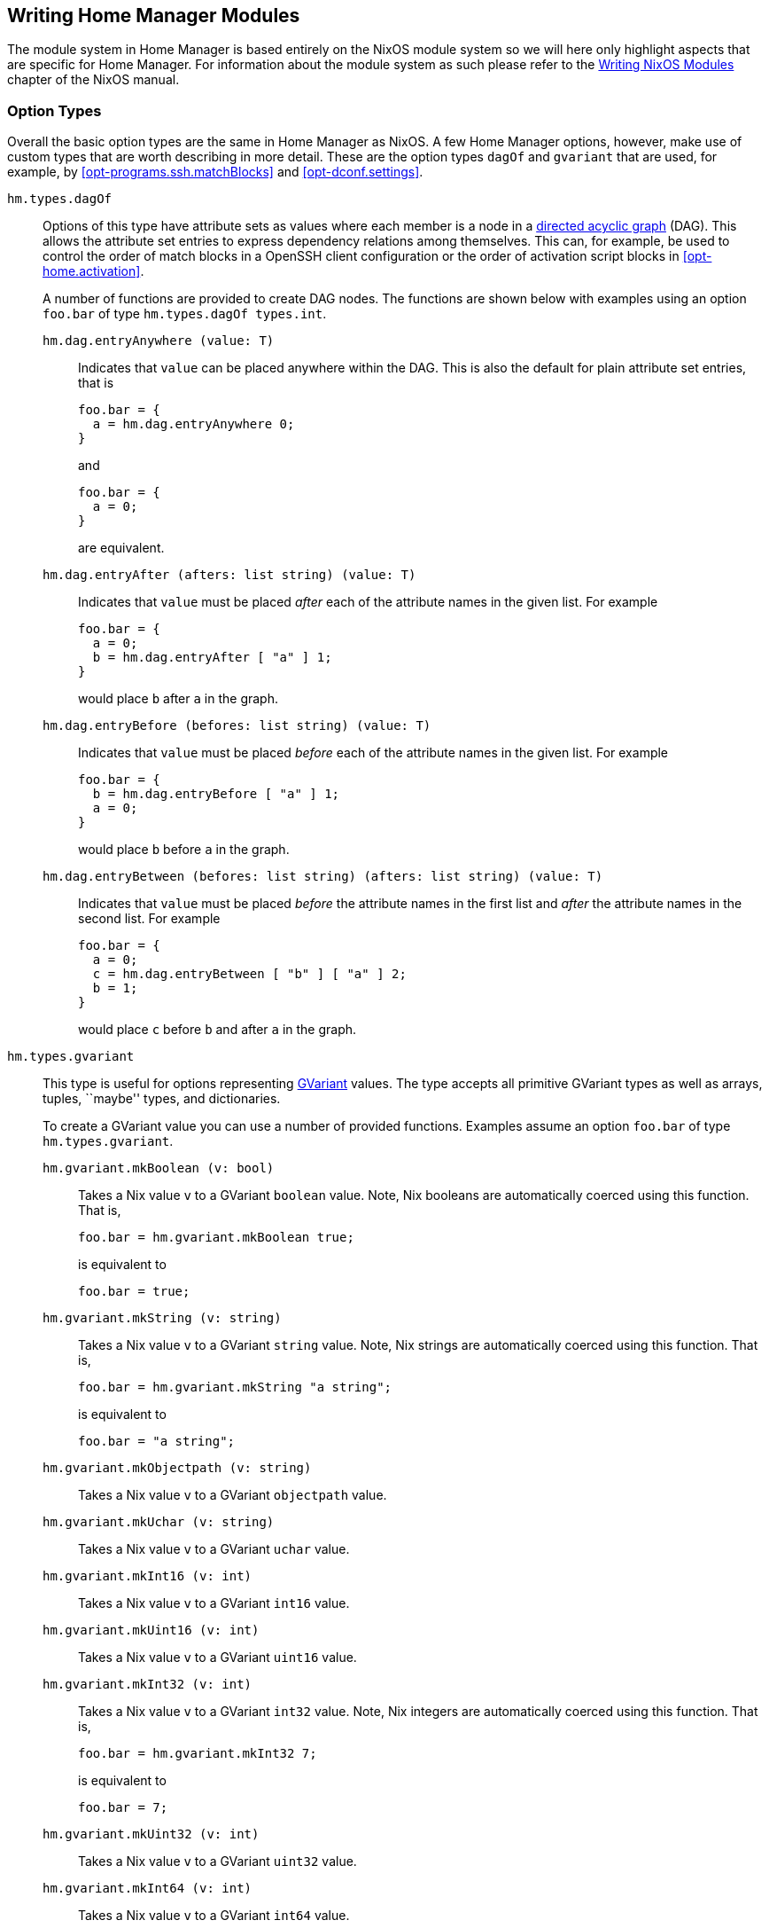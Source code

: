 [[ch-writing-modules]]
== Writing Home Manager Modules
:writing-nixos-modules: https://nixos.org/nixos/manual/index.html#sec-writing-modules

The module system in Home Manager is based entirely on the NixOS module system so we will here only highlight aspects that are specific for Home Manager. For information about the module system as such please refer to the {writing-nixos-modules}[Writing NixOS Modules] chapter of the NixOS manual.

[[sec-option-types]]
=== Option Types
:wikipedia-dag: https://en.wikipedia.org/w/index.php?title=Directed_acyclic_graph&oldid=939656095
:gvariant-description: https://docs.gtk.org/glib/struct.Variant.html#description

Overall the basic option types are the same in Home Manager as NixOS. A few Home Manager options, however, make use of custom types that are worth describing in more detail. These are the option types `dagOf` and `gvariant` that are used, for example, by <<opt-programs.ssh.matchBlocks>> and <<opt-dconf.settings>>.

`hm.types.dagOf`::
Options of this type have attribute sets as values where each member is a node in a {wikipedia-dag}[directed acyclic graph] (DAG). This allows the attribute set entries to express dependency relations among themselves. This can, for example, be used to control the order of match blocks in a OpenSSH client configuration or the order of activation script blocks in <<opt-home.activation>>.
+
A number of functions are provided to create DAG nodes. The functions are shown below with examples using an option `foo.bar`  of type `hm.types.dagOf types.int`.
+
`hm.dag.entryAnywhere (value: T)`:::
Indicates that `value` can be placed anywhere within the DAG. This is also the default for plain attribute set entries, that is
+
[source,nix]
----
foo.bar = {
  a = hm.dag.entryAnywhere 0;
}
----
+
and
+
[source,nix]
----
foo.bar = {
  a = 0;
}
----
+
are equivalent.
+
`hm.dag.entryAfter (afters: list string) (value: T)`:::
Indicates that `value` must be placed _after_ each of the attribute names in the given list. For example
+
[source,nix]
----
foo.bar = {
  a = 0;
  b = hm.dag.entryAfter [ "a" ] 1;
}
----
+
would place `b` after `a` in the graph.
+
`hm.dag.entryBefore (befores: list string) (value: T)`:::
Indicates that `value` must be placed _before_ each of the attribute names in the given list. For example
+
[source,nix]
----
foo.bar = {
  b = hm.dag.entryBefore [ "a" ] 1;
  a = 0;
}
----
+
would place `b` before `a` in the graph.
+
`hm.dag.entryBetween (befores: list string) (afters: list string) (value: T)`:::
Indicates that `value` must be placed _before_ the attribute names in the first list and _after_ the attribute names in the second list. For example
+
[source,nix]
----
foo.bar = {
  a = 0;
  c = hm.dag.entryBetween [ "b" ] [ "a" ] 2;
  b = 1;
}
----
+
would place `c` before `b` and after `a` in the graph.

[[sec-option-types-gvariant]]`hm.types.gvariant`::
This type is useful for options representing {gvariant-description}[GVariant] values. The type accepts all primitive GVariant types as well as arrays, tuples, ``maybe'' types, and dictionaries.
+
To create a GVariant value you can use a number of provided functions. Examples assume an option `foo.bar`  of type `hm.types.gvariant`.
+
[[sec-option-types-gvariant-mkBoolean]]`hm.gvariant.mkBoolean (v: bool)`:::
Takes a Nix value `v` to a GVariant `boolean` value. Note, Nix booleans are automatically coerced using this function. That is,
+
[source,nix]
----
foo.bar = hm.gvariant.mkBoolean true;
----
+
is equivalent to
+
[source,nix]
----
foo.bar = true;
----
[[sec-option-types-gvariant-mkString]]`hm.gvariant.mkString (v: string)`:::
Takes a Nix value `v` to a GVariant `string` value. Note, Nix strings are automatically coerced using this function. That is,
+
[source,nix]
----
foo.bar = hm.gvariant.mkString "a string";
----
+
is equivalent to
+
[source,nix]
----
foo.bar = "a string";
----
[[sec-option-types-gvariant-mkObjectpath]]`hm.gvariant.mkObjectpath (v: string)`:::
Takes a Nix value `v` to a GVariant `objectpath` value.
[[sec-option-types-gvariant-mkUchar]]`hm.gvariant.mkUchar (v: string)`:::
Takes a Nix value `v` to a GVariant `uchar` value.
[[sec-option-types-gvariant-mkInt16]]`hm.gvariant.mkInt16 (v: int)`:::
Takes a Nix value `v` to a GVariant `int16` value.
[[sec-option-types-gvariant-mkUint16]]`hm.gvariant.mkUint16 (v: int)`:::
Takes a Nix value `v` to a GVariant `uint16` value.
[[sec-option-types-gvariant-mkInt32]]`hm.gvariant.mkInt32 (v: int)`:::
Takes a Nix value `v` to a GVariant `int32` value. Note, Nix integers are automatically coerced using this function. That is,
+
[source,nix]
----
foo.bar = hm.gvariant.mkInt32 7;
----
+
is equivalent to
+
[source,nix]
----
foo.bar = 7;
----
[[sec-option-types-gvariant-mkUint32]]`hm.gvariant.mkUint32 (v: int)`:::
Takes a Nix value `v` to a GVariant `uint32` value.
[[sec-option-types-gvariant-mkInt64]]`hm.gvariant.mkInt64 (v: int)`:::
Takes a Nix value `v` to a GVariant `int64` value.
[[sec-option-types-gvariant-mkUint64]]`hm.gvariant.mkUint64 (v: int)`:::
Takes a Nix value `v` to a GVariant `uint64` value.
[[sec-option-types-gvariant-mkDouble]]`hm.gvariant.mkDouble (v: double)`:::
Takes a Nix value `v` to a GVariant `double` value. Note, Nix floats are automatically coerced using this function. That is,
+
[source,nix]
----
foo.bar = hm.gvariant.mkDouble 3.14;
----
+
is equivalent to
+
[source,nix]
----
foo.bar = 3.14;
----
+
[[sec-option-types-gvariant-mkArray]]`hm.gvariant.mkArray type elements`:::
Builds a GVariant array containing the given list of elements, where each element is a GVariant value of the given type. The `type` value can be constructed using
+
--
- `hm.gvariant.type.string`
- `hm.gvariant.type.boolean`
- `hm.gvariant.type.uchar`
- `hm.gvariant.type.int16`
- `hm.gvariant.type.uint16`
- `hm.gvariant.type.int32`
- `hm.gvariant.type.uint32`
- `hm.gvariant.type.int64`
- `hm.gvariant.type.uint64`
- `hm.gvariant.type.double`
- `hm.gvariant.type.variant`
- `hm.gvariant.type.arrayOf type`
- `hm.gvariant.type.maybeOf type`
- `hm.gvariant.type.tupleOf types`
- `hm.gvariant.type.dictionaryEntryOf types`
--
+
where `type` and `types` are themselves a type and list of types, respectively.
+
[[sec-option-types-gvariant-mkEmptyArray]]`hm.gvariant.mkEmptyArray type`:::
An alias of `hm.gvariant.mkArray type []`.
+
[[sec-option-types-gvariant-mkNothing]]`hm.gvariant.mkNothing type`:::
Builds a GVariant maybe value whose (non-existent) element is of the given type. The `type` value is constructed as described for the `mkArray` function above.
+
[[sec-option-types-gvariant-mkJust]]`hm.gvariant.mkJust element`:::
Builds a GVariant maybe value containing the given GVariant element.
+
[[sec-option-types-gvariant-mkTuple]]`hm.gvariant.mkTuple elements`:::
Builds a GVariant tuple containing the given list of elements, where each element is a GVariant value.
+
[[sec-option-types-gvariant-mkVariant]]`hm.gvariant.mkVariant element`:::
Builds a GVariant variant which contains the value of a GVariant element.
+
[[sec-option-types-gvariant-mkDictionaryEntry]]`hm.gvariant.mkDictionaryEntry elements`:::
Builds a GVariant dictionary entry containing the given list of elements, where each element is a GVariant value.
